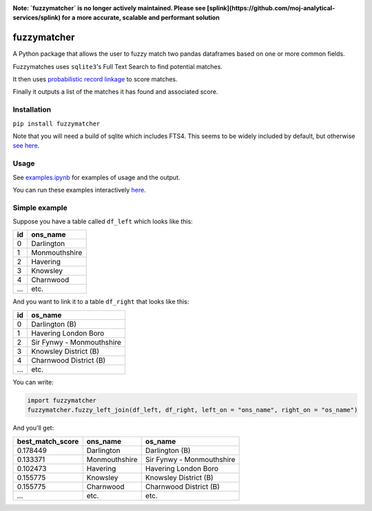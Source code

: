 .. image:: https://badge.fury.io/py/fuzzymatcher.svg
    :target: https://badge.fury.io/py/fuzzymatcher

.. image:: https://codecov.io/gh/RobinL/fuzzymatcher/branch/dev/graph/badge.svg
  :target: https://codecov.io/gh/RobinL/fuzzymatcher


**Note:  `fuzzymatcher` is no longer actively maintained.  Please see [splink](https://github.com/moj-analytical-services/splink) for a more accurate, scalable and performant solution**

fuzzymatcher
======================================

A Python package that allows the user to fuzzy match two pandas dataframes based on one or more common fields.

Fuzzymatches uses ``sqlite3``'s Full Text Search to find potential matches.

It then uses `probabilistic record linkage <https://en.wikipedia.org/wiki/Record_linkage#Probabilistic_record_linkage>`_ to score matches.

Finally it outputs a list of the matches it has found and associated score. 


Installation
------------

``pip install fuzzymatcher``

Note that you will need a build of sqlite which includes FTS4.  This seems to be widely included by default, but otherwise `see here <https://www.sqlite.org/fts3.html#compiling_and_enabling_fts3_and_fts4>`_.

Usage
-----

See `examples.ipynb <https://github.com/RobinL/fuzzymatcher/blob/master/examples.ipynb>`_ for examples of usage and the output.

You can run these examples interactively `here <https://mybinder.org/v2/gh/RobinL/fuzzymatcher/master?filepath=examples.ipynb>`_.

Simple example
--------------

Suppose you have a table called ``df_left`` which looks like this:

====  =============
  id  ons_name
====  =============
   0  Darlington
   1  Monmouthshire
   2  Havering
   3  Knowsley
   4  Charnwood
 ...  etc.
====  =============

And you want to link it to a table ``df_right`` that looks like this:

====  =========================
  id  os_name
====  =========================
   0  Darlington (B)
   1  Havering London Boro
   2  Sir Fynwy - Monmouthshire
   3  Knowsley District (B)
   4  Charnwood District (B)
 ...  etc.
====  =========================

You can write:

.. code:: python

  import fuzzymatcher
  fuzzymatcher.fuzzy_left_join(df_left, df_right, left_on = "ons_name", right_on = "os_name")

And you'll get:

==================  =============  =========================
  best_match_score  ons_name       os_name
==================  =============  =========================
          0.178449  Darlington     Darlington (B)
          0.133371  Monmouthshire  Sir Fynwy - Monmouthshire
          0.102473  Havering       Havering London Boro
          0.155775  Knowsley       Knowsley District (B)
          0.155775  Charnwood      Charnwood District (B)
               ...  etc.           etc.
==================  =============  =========================
